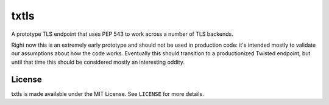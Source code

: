 txtls
=====

A prototype TLS endpoint that uses PEP 543 to work across a number of TLS
backends.

Right now this is an extremely early prototype and should not be used in
production code: it's intended mostly to validate our assumptions about how the
code works. Eventually this should transition to a productionized Twisted
endpoint, but until that time this should be considered mostly an interesting
oddity.

License
-------

txtls is made available under the MIT License. See ``LICENSE`` for more
details.
